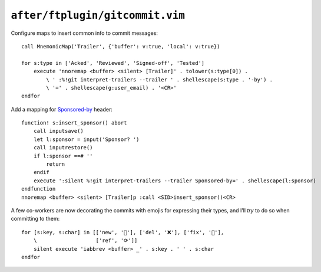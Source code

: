 ``after/ftplugin/gitcommit.vim``
================================

.. _gitcommit-custom-maps:

Configure maps to insert common info to commit messages::

    call MnemonicMap('Trailer', {'buffer': v:true, 'local': v:true})

    for s:type in ['Acked', 'Reviewed', 'Signed-off', 'Tested']
        execute 'nnoremap <buffer> <silent> [Trailer]' . tolower(s:type[0]) .
            \ ' :%!git interpret-trailers --trailer ' . shellescape(s:type . '-by') .
            \ '=' . shellescape(g:user_email) . '<CR>'
    endfor

Add a mapping for Sponsored-by_ header::

        function! s:insert_sponsor() abort
            call inputsave()
            let l:sponsor = input('Sponsor? ')
            call inputrestore()
            if l:sponsor ==# ''
                return
            endif
            execute ':silent %!git interpret-trailers --trailer Sponsored-by=' . shellescape(l:sponsor)
        endfunction
        nnoremap <buffer> <silent> [Trailer]p :call <SID>insert_sponsor()<CR>

A few co-workers are now decorating the commits with emojis for expressing
their types, and I’ll *try* to do so when committing to them::

    for [s:key, s:char] in [['new', '🌟'], ['del', '❌'], ['fix', '🐛'],
        \                   ['ref', '⟳']]
        silent execute 'iabbrev <buffer> _' . s:key . ' ' . s:char
    endfor

.. _Sponsored-by: https://blog.liw.fi/posts/2021/05/26/sponsored-by/
